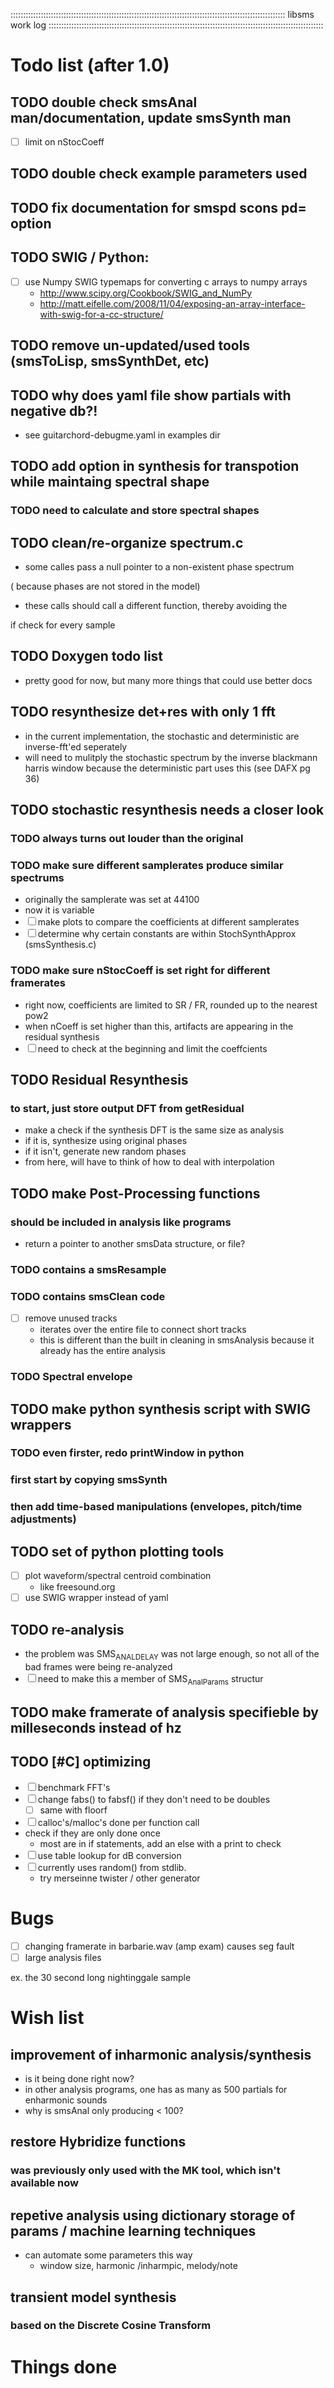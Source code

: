# use emacs org-mode for pretty colors
:::::::::::::::::::::::::::::::::::::::::::::::::::::::::::::::::::::::::::::::::::::::::::::::::::::::::::::
libsms work log
:::::::::::::::::::::::::::::::::::::::::::::::::::::::::::::::::::::::::::::::::::::::::::::::::::::::::::::
* Todo list (after 1.0)
** TODO double check smsAnal man/documentation, update smsSynth man
   - [ ] limit on nStocCoeff
** TODO double check example parameters used
** TODO fix documentation for smspd scons pd= option
** TODO SWIG / Python:
   - [ ] use Numpy SWIG typemaps for converting c arrays to numpy arrays
      - http://www.scipy.org/Cookbook/SWIG_and_NumPy
      - http://matt.eifelle.com/2008/11/04/exposing-an-array-interface-with-swig-for-a-cc-structure/
** TODO remove un-updated/used tools (smsToLisp, smsSynthDet, etc)
** TODO why does yaml file show partials with negative db?!
   - see guitarchord-debugme.yaml in examples dir
** TODO add option in synthesis for transpotion while maintaing spectral shape
*** TODO need to calculate and store spectral shapes
** TODO clean/re-organize spectrum.c
   - some calles pass a null pointer to a non-existent phase spectrum
   ( because phases are not stored in the model)
   - these calls should call a different function, thereby avoiding the 
   if check for every sample
** TODO Doxygen todo list
   - pretty good for now, but many more things that could use better docs
** TODO resynthesize det+res with only 1 fft
   - in the current implementation, the stochastic and deterministic are inverse-fft'ed
     seperately
   - will need to mulitply the stochastic spectrum by the inverse blackmann harris
     window because the deterministic part uses this (see DAFX pg 36)
** TODO stochastic resynthesis needs a closer look
*** TODO always turns out louder than the original
*** TODO make sure different samplerates produce similar spectrums
    - originally the samplerate was set at 44100
    -  now it is variable
    - [ ] make plots to compare the coefficients at different samplerates
    - [ ] determine why certain constants are within StochSynthApprox (smsSynthesis.c)
*** TODO make sure nStocCoeff is set right for different framerates
    - right now, coefficients are limited to SR / FR, rounded up to the nearest pow2
    - when nCoeff is set higher than this, artifacts are appearing in the residual synthesis
    - [ ] need to check at the beginning and limit the coeffcients
** TODO Residual Resynthesis 
*** to start, just store output DFT from getResidual
      - make a check if the synthesis DFT is the same size as analysis 
      - if it is, synthesize using original phases
      - if it isn't, generate new random phases
      - from here, will have to think of how to deal with interpolation
** TODO make Post-Processing functions
*** should be included in analysis like programs
    - return a pointer to another smsData structure, or file?
*** TODO contains a smsResample 
*** TODO contains smsClean code
    - [ ] remove unused tracks
     - iterates over the entire file to connect short tracks
     - this is different than the built in cleaning in smsAnalysis because it
       already has the entire analysis
*** TODO Spectral envelope
** TODO make python synthesis script with SWIG wrappers
*** TODO even firster, redo printWindow in python
*** first start by copying smsSynth 
*** then add time-based manipulations (envelopes, pitch/time adjustments)
** TODO set of python plotting tools
    - [ ] plot waveform/spectral centroid combination
         - like freesound.org
    - [ ] use SWIG wrapper instead of yaml
** TODO re-analysis
   - the problem was SMS_ANAL_DELAY was not large enough, so not all of the
     bad frames were being re-analyzed
   - [ ] need to make this a member of SMS_AnalParams structur
** TODO make framerate of analysis specifieble by milleseconds instead of hz
** TODO [#C] optimizing
   - [ ] benchmark FFT's
   - [ ] change fabs() to fabsf() if they don't need to be doubles
     - [ ] same with floorf
   - [ ] calloc's/malloc's done per function call
   - check if they are only done once
       - most are in if statements, add an else with a print to check
   - [ ] use table lookup for dB conversion
   - [ ] currently uses random() from stdlib.
          - try merseinne twister / other generator
* Bugs
  - [ ] changing framerate in barbarie.wav (amp exam) causes seg fault
  - [ ] large analysis files
  ex. the 30 second long nightinggale sample
* Wish list
** improvement of inharmonic analysis/synthesis
   - is it being done right now?
   - in other analysis programs, one has as many as 500 partials for enharmonic sounds
   - why is smsAnal only producing < 100?
** restore Hybridize functions
*** was previously only used with the MK tool, which isn't available now
** repetive analysis using dictionary storage of params / machine learning techniques
   - can automate some parameters this way
      - window size, harmonic /inharmpic, melody/note 
** transient model synthesis
*** based on the Discrete Cosine Transform
* Things done
